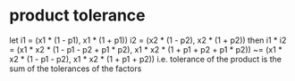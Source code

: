 * product tolerance
let
i1 = (x1 * (1 - p1), x1 * (1 + p1))
i2 = (x2 * (1 - p2), x2 * (1 + p2))
then
i1 * i2
= (x1 * x2 * (1 - p1 - p2 + p1 * p2), x1 * x2 * (1 + p1 + p2 + p1 * p2))
~= (x1 * x2 * (1 - p1 - p2), x1 * x2 * (1 + p1 + p2))
i.e. tolerance of the product is the sum of the tolerances of the factors
